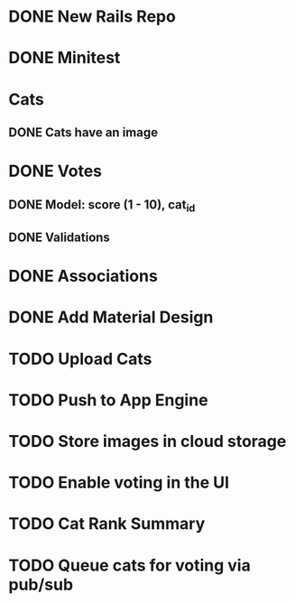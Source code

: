 * DONE New Rails Repo
* DONE Minitest
* Cats
** DONE Cats have an image
* DONE Votes 
** DONE Model: score (1 - 10), cat_id
** DONE Validations
* DONE Associations
* DONE Add Material Design
* TODO Upload Cats 


* TODO Push to App Engine
* TODO Store images in cloud storage
* TODO Enable voting in the UI
* TODO Cat Rank Summary
* TODO Queue cats for voting via pub/sub

